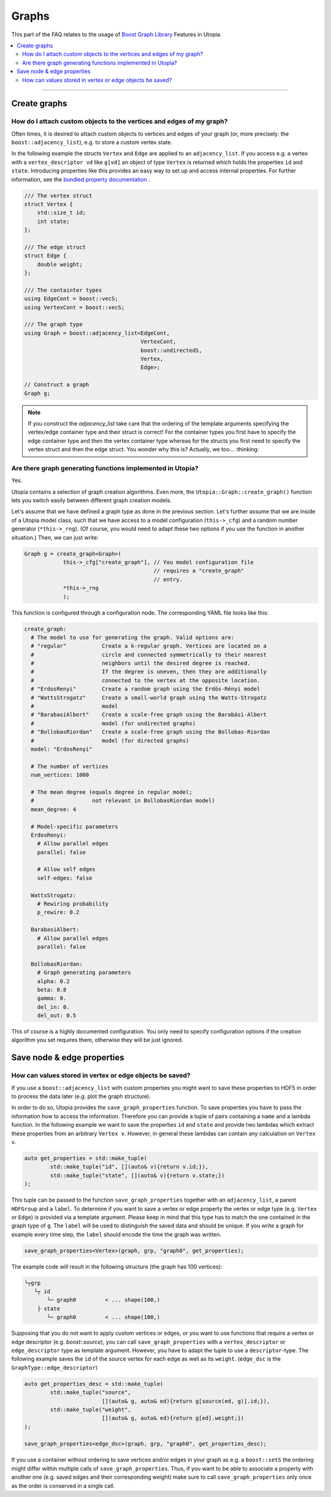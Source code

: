 Graphs
======

This part of the FAQ relates to the usage of
`Boost Graph Library
<https://www.boost.org/doc/libs/1_69_0/libs/graph/doc/index.html>`_ Features in
Utopia.

.. contents::
   :local:
   :depth: 2

----

Create graphs
-------------
How do I attach custom objects to the vertices and edges of my graph?
^^^^^^^^^^^^^^^^^^^^^^^^^^^^^^^^^^^^^^^^^^^^^^^^^^^^^^^^^^^^^^^^^^^^^

Often times, it is desired to attach custom objects to vertices and edges of
your graph (or, more precisely: the ``boost::adjacency_list``), e.g.
to store a custom vertex state.


In the following example the structs ``Vertex`` and ``Edge`` are applied to an
``adjacency_list``. If you access e.g. a vertex with a ``vertex_descriptor vd``
like ``g[vd]`` an object of type ``Vertex`` is returned which holds the properties
``id`` and ``state``.
Introducing properties like this provides an easy way to set up and access 
internal properties. For further information, see the `bundled property documentation 
<https://www.boost.org/doc/libs/1_62_0/libs/graph/doc/bundles.html>`_ .

.. code-block:: c++

    /// The vertex struct
    struct Vertex {
        std::size_t id;
        int state;
    };

    /// The edge struct
    struct Edge {
        double weight;
    };

    /// The containter types
    using EdgeCont = boost::vecS;
    using VertexCont = boost::vecS;

    /// The graph type 
    using Graph = boost::adjacency_list<EdgeCont,
                                        VertexCont,
                                        boost::undirectedS,
                                        Vertex,
                                        Edge>;

    // Construct a graph
    Graph g;

.. note::

    If you construct the `adjacency_list` take care that the ordering of the 
    template arguments specifying the vertex/edge container type and their 
    struct is correct! For the container types you first have to specify the 
    edge container type and then the vertex container type whereas for the structs
    you first need to specify the vertex struct and then the edge struct.
    You wonder why this is? Actually, we too... :thinking:

Are there graph generating functions implemented in Utopia?
^^^^^^^^^^^^^^^^^^^^^^^^^^^^^^^^^^^^^^^^^^^^^^^^^^^^^^^^^^^
Yes. 

Utopia contains a selection of graph creation algorithms. Even more, the 
``Utopia::Graph::create_graph()`` function lets you switch easily between 
different graph creation models.

Let's assume that we have defined a graph type as done in the previous section.
Let's further assume that we are inside of a Utopia model class, such that we
have access to a model configuration (``this->_cfg``) and a random number 
generator (``*this->_rng``). (Of course, you would need to adapt these two
options if you use the function in another situation.)
Then, we can just write:

.. code-block:: c++

    Graph g = create_graph<Graph>(
                this->_cfg["create_graph"], // You model configuration file
                                            // requires a "create_graph"
                                            // entry. 
                *this->_rng
                );

This function is configured through a configuration node. The corresponding
YAML file looks like this:

.. code-block:: YAML

    create_graph:
      # The model to use for generating the graph. Valid options are:
      # "regular"           Create a k-regular graph. Vertices are located on a
      #                     circle and connected symmetrically to their nearest
      #                     neighbors until the desired degree is reached.
      #                     If the degree is uneven, then they are additionally 
      #                     connected to the vertex at the opposite location.
      # "ErdosRenyi"        Create a random graph using the Erdös-Rényi model
      # "WattsStrogatz"     Create a small-world graph using the Watts-Strogatz
      #                     model
      # "BarabasiAlbert"    Create a scale-free graph using the Barabási-Albert 
      #                     model (for undirected graphs)
      # "BollobasRiordan"   Create a scale-free graph using the Bollobas-Riordan
      #                     model (for directed graphs)
      model: "ErdosRenyi"

      # The number of vertices
      num_vertices: 1000

      # The mean degree (equals degree in regular model;
      #                  not relevant in BollobasRiordan model)
      mean_degree: 4

      # Model-specific parameters
      ErdosRenyi:
        # Allow parallel edges
        parallel: false
    
        # Allow self edges
        self-edges: false

      WattsStrogatz:
        # Rewiring probability
        p_rewire: 0.2

      BarabasiAlbert:
        # Allow parallel edges
        parallel: false

      BollobasRiordan:
        # Graph generating parameters
        alpha: 0.2
        beta: 0.8
        gamma: 0.
        del_in: 0.
        del_out: 0.5



This of course is a highly documented configuration. You only need to specify
configuration options if the creation algorithm you set requires them, otherwise
they will be just ignored.


Save node & edge properties
---------------------------
How can values stored in vertex or edge objects be saved?
^^^^^^^^^^^^^^^^^^^^^^^^^^^^^^^^^^^^^^^^^^^^^^^^^^^^^^^^^

If you use a ``boost::adjacency_list`` with custom properties you might want to
save these properties to HDF5 in order to process the data later (e.g. plot
the graph structure).

In order to do so, Utopia provides the ``save_graph_properties`` function.
To save properties you have to pass the information how to access the
information. Therefore you can provide a tuple of pairs containing a ``name`` and
a lambda function. In the following example we want to save the properties ``id``
and ``state`` and provide two lambdas which extract these properties from an
arbitrary ``Vertex v``.
However, in general these lambdas can contain any calculation on ``Vertex v``.


.. code-block:: c++

    auto get_properties = std::make_tuple(
            std::make_tuple("id", [](auto& v){return v.id;}),
            std::make_tuple("state", [](auto& v){return v.state;})
    );


This tuple can be passed to the function ``save_graph_properties`` together with
an ``adjacency_list``, a parent ``HDFGroup`` and a ``label``. To determine if you
want to save a vertex or edge property the vertex or edge type (e.g. ``Vertex``
or ``Edge``) is provided via a template argument. Please keep in mind that this
type has to match the one contained in the graph type of ``g``.
The ``label`` will be used to distinguish the saved data and should be unique.
If you write a graph for example every time step, the ``label`` should encode the
time the graph was written.


.. code-block:: c++

    save_graph_properties<Vertex>(graph, grp, "graph0", get_properties);

The example code will result in the following structure (the graph
has 100 vertices):

.. code-block:: bash

    └┬grp
       └┬ id
           └─ graph0         < ... shape(100,)
        ├ state
           └─ graph0         < ... shape(100,)

Supposing that you do not want to apply custom vertices or edges, or you want
to use functions that require a vertex or edge descriptor (e.g. `boost::source`),
you can call ``save_graph_properties`` with a ``vertex_descriptor`` or
``edge_descriptor`` type as template argument. However, you have to adapt the
tuple to use a ``descriptor``-type.
The following example saves the ``id`` of the source vertex for each edge as well
as its ``weight``. (``edge_dsc`` is the ``GraphType::edge_descriptor``)

.. code-block:: c++

    auto get_properties_desc = std::make_tuple(
            std::make_tuple("source",
                            [](auto& g, auto& ed){return g[source(ed, g)].id;}),
            std::make_tuple("weight",
                            [](auto& g, auto& ed){return g[ed].weight;})
    );

    save_graph_properties<edge_dsc>(graph, grp, "graph0", get_properties_desc);


If you use a container without ordering to save vertices and/or edges in your
graph as e.g. a ``boost::setS`` the ordering might differ within multiple calls
of ``save_graph_properties``. Thus, if you want to be able to associate a
property with another one (e.g. saved edges and their corresponding weight)
make sure to call ``save_graph_properties`` only once as the order is conserved
in a single call.
